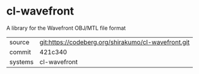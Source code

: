 * cl-wavefront

A library for the Wavefront OBJ/MTL file format

|---------+-----------------------------------------------------|
| source  | git:https://codeberg.org/shirakumo/cl-wavefront.git |
| commit  | 421c340                                             |
| systems | cl-wavefront                                        |
|---------+-----------------------------------------------------|

